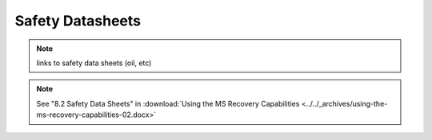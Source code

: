 ==================
Safety Datasheets
==================

.. note::
    links to safety data sheets (oil, etc)

.. note::
    See "8.2 Safety Data Sheets" in :download:`Using the MS Recovery Capabilities <../../_archives/using-the-ms-recovery-capabilities-02.docx>`